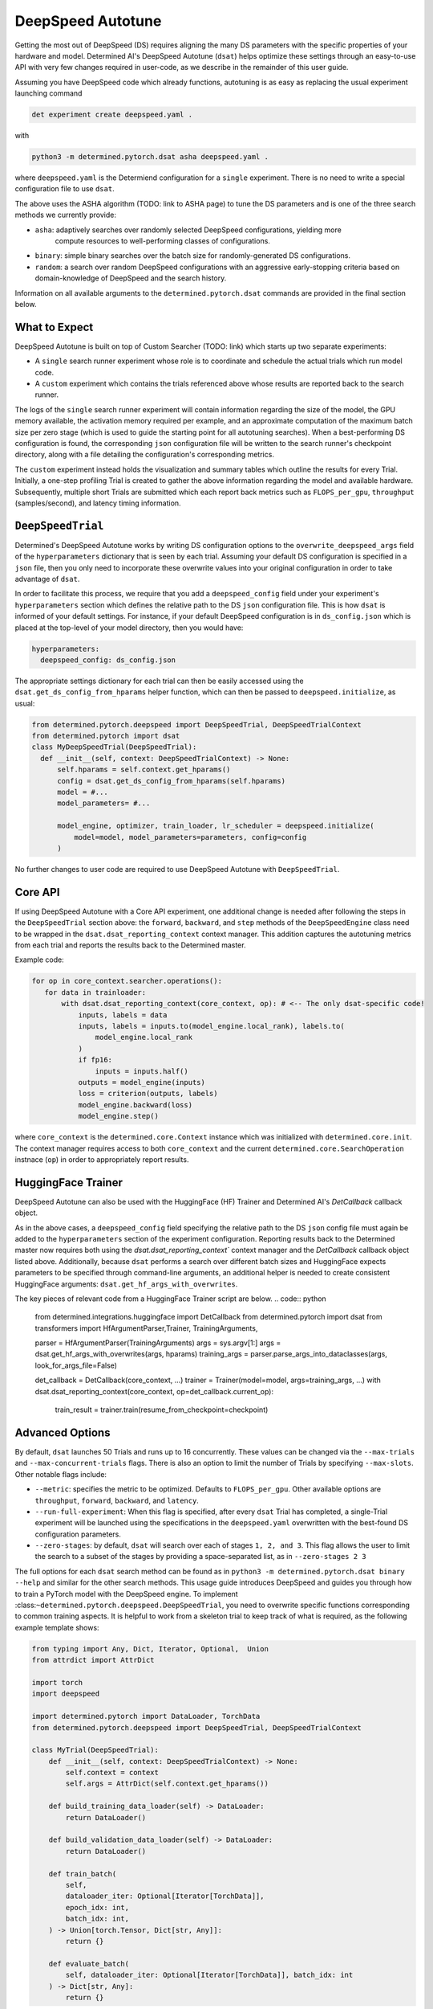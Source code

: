 .. _deepspeed-autotuning:

#######################################
DeepSpeed Autotune
#######################################

.. meta::
   :description: This user guide demonstrates how to optimize DeepSpeed parameter in order to take full advantage of the user's hardware and model.


Getting the most out of DeepSpeed (DS) requires aligning the many DS parameters with the specific
properties of your hardware and model. Determined AI's DeepSpeed Autotune (``dsat``) helps optimize these
settings through an easy-to-use API with very few changes required in user-code, as we describe
in the remainder of this user guide.
 
Assuming you have DeepSpeed code which already functions, autotuning is as easy as replacing the
usual experiment launching command 

.. code::

  det experiment create deepspeed.yaml .

with

.. code::

  python3 -m determined.pytorch.dsat asha deepspeed.yaml .

where ``deepspeed.yaml`` is the Determiend configuration for a ``single`` experiment. There is no
need to write a special configuration file to use ``dsat``.

The above uses the ASHA algorithm (TODO: link to ASHA page) to tune the DS parameters and is one
of the three search methods we currently provide:

- ``asha``: adaptively searches over randomly selected DeepSpeed configurations, yielding more
   compute resources to well-performing classes of configurations.

- ``binary``: simple binary searches over the batch size for randomly-generated DS configurations.

- ``random``: a search over random DeepSpeed configurations with an aggressive early-stopping
  criteria based on domain-knowledge of DeepSpeed and the search history.

Information on all available arguments to the ``determined.pytorch.dsat`` commands are provided in the
final section below.

What to Expect
================
DeepSpeed Autotune is built on top of Custom Searcher (TODO: link) 
which starts up two separate experiments:

* A ``single`` search runner experiment whose role is to coordinate and schedule the actual trials
  which run model code. 
* A ``custom`` experiment which contains the trials referenced above whose results are reported back
  to the search runner.

The logs of the ``single`` search runner experiment will contain information regarding the size of the model,
the GPU memory available, the activation memory required per example, and an approximate computation
of the maximum batch size per zero stage (which is used to guide the starting point for all
autotuning searches). When a best-performing DS configuration is found, the
corresponding ``json`` configuration file will be written to the search runner's checkpoint directory,
along with a file detailing the configuration's corresponding metrics.

The ``custom`` experiment instead holds the visualization and summary tables which outline the results for
every Trial. Initially, a one-step profiling Trial is created to gather the above information regarding
the model and available hardware. Subsequently, multiple short Trials are submitted which each report
back metrics such as ``FLOPS_per_gpu``, ``throughput`` (samples/second), and latency timing information.

``DeepSpeedTrial``
==================
Determined's DeepSpeed Autotune works by writing DS configuration options to the ``overwrite_deepspeed_args``
field of the ``hyperparameters`` dictionary that is seen by each trial. Assuming your default DS
configuration is specified in a ``json`` file, then you only need to incorporate
these overwrite values into your original configuration in order to take advantage of ``dsat``.

In order to facilitate this process, we require that you add a ``deepspeed_config`` field under your
experiment's ``hyperparameters`` section which defines the relative path to the DS ``json`` configuration
file. This is how ``dsat`` is informed of your default settings. For instance, if your default DeepSpeed configuration is in ``ds_config.json`` which is placed
at the top-level of your model directory, then you would have:

.. code:: yaml

   hyperparameters:
     deepspeed_config: ds_config.json

The appropriate settings dictionary for each trial can then be easily accessed using the ``dsat.get_ds_config_from_hparams`` helper
function, which can then be passed to ``deepspeed.initialize``, as usual:

.. code:: python

  from determined.pytorch.deepspeed import DeepSpeedTrial, DeepSpeedTrialContext
  from determined.pytorch import dsat
  class MyDeepSpeedTrial(DeepSpeedTrial):
    def __init__(self, context: DeepSpeedTrialContext) -> None:
        self.hparams = self.context.get_hparams()
        config = dsat.get_ds_config_from_hparams(self.hparams)
        model = #... 
        model_parameters= #... 

        model_engine, optimizer, train_loader, lr_scheduler = deepspeed.initialize(
            model=model, model_parameters=parameters, config=config
        )

No further changes to user code are required to use DeepSpeed Autotune with ``DeepSpeedTrial``.


Core API
========


If using DeepSpeed Autotune with a Core API experiment, one additional change is needed after
following the steps in the ``DeepSpeedTrial`` section above: the ``forward``, ``backward``, and ``step`` methods
of the ``DeepSpeedEngine`` class need to be wrapped in the ``dsat.dsat_reporting_context`` context
manager. This addition captures the autotuning metrics from each trial and reports the results back
to the Determined master.

Example code:

.. code:: python

   for op in core_context.searcher.operations():
      for data in trainloader:
          with dsat.dsat_reporting_context(core_context, op): # <-- The only dsat-specific code! 
              inputs, labels = data
              inputs, labels = inputs.to(model_engine.local_rank), labels.to(
                  model_engine.local_rank
              )
              if fp16:
                  inputs = inputs.half()
              outputs = model_engine(inputs)
              loss = criterion(outputs, labels)
              model_engine.backward(loss)
              model_engine.step()

where ``core_context`` is the ``determined.core.Context`` instance which was initialized with
``determined.core.init``. The context manager requires access to both ``core_context`` and the
current ``determined.core.SearchOperation`` instnace (``op``) in order to appropriately report
results.


HuggingFace Trainer
===================

DeepSpeed Autotune can also be used with the HuggingFace (HF) Trainer and Determined AI's
`DetCallback` callback object.

As in the above cases, a ``deepspeed_config`` field  specifying
the relative path to the DS ``json`` config file must again be added to the
``hyperparameters`` section of the experiment configuration. Reporting results back to the
Determined master now requires both using the `dsat.dsat_reporting_context`` context manager and 
the `DetCallback` callback object listed above.  Additionally, because ``dsat`` performs a search
over different batch sizes and HuggingFace expects parameters to be specified through command-line
arguments, an additional helper is needed to create consistent HuggingFace arguments:
``dsat.get_hf_args_with_overwrites``.

The key pieces of relevant code from a HuggingFace Trainer script are below.
.. code:: python

  from determined.integrations.huggingface import DetCallback
  from determined.pytorch import dsat
  from transformers import HfArgumentParser,Trainer, TrainingArguments,

  parser = HfArgumentParser(TrainingArguments)
  args = sys.argv[1:]
  args = dsat.get_hf_args_with_overwrites(args, hparams)
  training_args = parser.parse_args_into_dataclasses(args, look_for_args_file=False)

  det_callback = DetCallback(core_context, ...)
  trainer = Trainer(model=model, args=training_args, ...)
  with dsat.dsat_reporting_context(core_context, op=det_callback.current_op):
      train_result = trainer.train(resume_from_checkpoint=checkpoint)


Advanced Options
================


By default, ``dsat`` launches 50 Trials and runs up to 16 concurrently. These values can be changed via
the ``--max-trials`` and ``--max-concurrent-trials`` flags. There is also an option to limit the number
of Trials by specifying ``--max-slots``. Other notable flags include:

- ``--metric``: specifies the metric to be optimized. Defaults to ``FLOPS_per_gpu``. Other available options
  are ``throughput``, ``forward``, ``backward``, and ``latency``.

- ``--run-full-experiment``: When this flag is specified, after every ``dsat`` Trial has completed, a
  single-Trial experiment will be launched using the specifications in the ``deepspeed.yaml`` overwritten
  with the best-found DS configuration parameters.

- ``--zero-stages``: by default, ``dsat`` will search over each of stages ``1, 2, and 3``. This flag allows the
  user to limit the search to a subset of the stages by providing a space-separated list, as in ``--zero-stages 2 3``

The full options for each ``dsat`` search method can be found as in ``python3 -m determined.pytorch.dsat binary --help`` and similar for the other search methods.
This usage guide introduces DeepSpeed and guides you through how to train a PyTorch model with the
DeepSpeed engine. To implement :class:``~determined.pytorch.deepspeed.DeepSpeedTrial``, you need to
overwrite specific functions corresponding to common training aspects. It is helpful to work from a
skeleton trial to keep track of what is required, as the following example template shows:

.. code:: python

   from typing import Any, Dict, Iterator, Optional,  Union
   from attrdict import AttrDict

   import torch
   import deepspeed

   import determined.pytorch import DataLoader, TorchData
   from determined.pytorch.deepspeed import DeepSpeedTrial, DeepSpeedTrialContext

   class MyTrial(DeepSpeedTrial):
       def __init__(self, context: DeepSpeedTrialContext) -> None:
           self.context = context
           self.args = AttrDict(self.context.get_hparams())

       def build_training_data_loader(self) -> DataLoader:
           return DataLoader()

       def build_validation_data_loader(self) -> DataLoader:
           return DataLoader()

       def train_batch(
           self,
           dataloader_iter: Optional[Iterator[TorchData]],
           epoch_idx: int,
           batch_idx: int,
       ) -> Union[torch.Tensor, Dict[str, Any]]:
           return {}

       def evaluate_batch(
           self, dataloader_iter: Optional[Iterator[TorchData]], batch_idx: int
       ) -> Dict[str, Any]:
           return {}

The DeepSpeed API organizes training routines into common steps like creating the data loaders and
training and evaluating the model. The provided template shows the function signatures, including
the expected return types, for these methods.

Because DeepSpeed is built on top of PyTorch, there are many similarities between the API for
:class:`~determined.pytorch.PyTorchTrial` and :class:`~determined.pytorch.deepspeed.DeepSpeedTrial`.
The following steps show you how to implement each of the
:class:`~determined.pytorch.deepspeed.DeepSpeedTrial` methods beginning with training objects
initialization.

***************************************************
 Step 1- Configure and Initialize Training Objects
***************************************************

DeepSpeed training initialization consists of two steps:

#. Initialize the distributed backend.
#. Create the DeepSpeed model engine.

Refer to the `DeepSpeed Getting Started guide
<https://www.deepspeed.ai/getting-started/#writing-deepspeed-models/>`_ for more information.

Outside of Determined, this is typically done in the following way:

.. code:: python

   deepspeed.init_distributed(dist_backend=args.backend)
   net = ...
   model_engine, optimizer, lr_scheduler, _ = deepspeed.initialize(args=args, net=net, ...)

:class:`~determined.pytorch.deepspeed.DeepSpeedTrial` automatically initializes the distributed
training backend so all you need to do is initialize the model engine and other training objects in
the :class:`~determined.pytorch.deepspeed.DeepSpeedTrial`
:meth:`~determined.pytorch.deepspeed.DeepSpeedTrial.__init__` method.

Configuration
=============

DeepSpeed behavior during training is configured by passing arguments when initializing the model
engine. This can be done in two ways:

-  Using a configuration file specified as an argument with a field named ``deepspeed_config``.
-  Using a dictionary, which is passed in directly when initializing a model engine.

Both approaches can be used in combination with the Determined experiment configuration. See the
`DeepSpeed documentation <https://www.deepspeed.ai/docs/config-json/>`_ for more information on what
can be specified in the configuration.

If you want to use a DeepSpeed configuration file, the hyperparameters section can be used as
arguments to pass to ``deepspeed.initialize``. For example, if the DeepSpeed configuration file is
named ``ds_config.json``, the hyperparameter section of the Determined experiment configuration is:

.. code:: yaml

   hyperparameters:
     deepspeed_config: ds_config.json
     ...

If you want to overwrite some values in an existing DeepSpeed configuration file, use
:meth:`~determined.pytorch.dsat.overwrite_deepspeed_config` and an experiment configuration similar
to:

.. code:: yaml

   hyperparameters:
     deepspeed_config: ds_config.json
     overwrite_deepspeed_args:
         train_batch_size: 16
         optimizer:
           params:
             lr: 0.005
     ...

If you want to use a dictionary directly, specify a DeepSpeed configuration dictionary in the
hyperparameters section:

.. code:: yaml

   hyperparameters:
     optimizer:
       type: Adam
       params:
         betas:
           - 0.8
           - 0.999
         eps: 1.0e-08
         lr: 0.001
         weight_decay: 3.0e-07
     train_batch_size: 16
     zero_optimization:
       stage: 0
       allgather_bucket_size: 50000000
       allgather_partitions: true
       contiguous_gradients: true
       cpu_offload: false
       overlap_comm: true
       reduce_bucket_size: 50000000
       reduce_scatter: true

Initialization
==============

After configuration, you can initialize the model engine in the
:class:`~determined.pytorch.deepspeed.DeepSpeedTrial`. The following example corresponds to the
experiment configuration above, with a field in the ``hyperparameters`` section named
``overwrite_deepspeed_args``.

.. code:: python

   class MyTrial(DeepSpeedTrial):
       def __init__(self, context: DeepSpeedTrialContext) -> None:
           self.context = context
           self.args = AttrDict(self.context.get_hparams())

           model = Net(self.args)
           ds_config = overwrite_deepspeed_config(
               self.args.deepspeed_config, self.args.get("overwrite_deepspeed_args", {})
           )
           parameters = filter(lambda p: p.requires_grad, model.parameters())
           model_engine, __, __, __ = deepspeed.initialize(
               model=model, model_parameters=parameters, config=ds_config
           )
           self.model_engine = self.context.wrap_model_engine(model_engine)

After the model engine is initialized, you need to register it with Determined by calling
:meth:`~determined.pytorch.deepspeed.DeepSpeedTrialContext.wrap_model_engine`. Differing from
PyTorchTrial, you do not need to register the optimizer or learning rate scheduler with Determined
because both are attributes of the model engine.

If you want to use pipeline parallelism with a given model, pass layers of the model for
partitioning to the DeepSpeed PipelineModule before creating the pipeline model engine:

.. code:: python

   net = ...
   net = deepspeed.PipelineModule(
       layers=get_layers(net),
       loss_fn=torch.nn.CrossEntropyLoss(),
       num_stages=args.pipeline_parallel_size,
       ...,
   )

********************
 Step 2 - Load Data
********************

The next step is to build the data loader used for training and validation. The same process is used
to download the data :ref:`for PyTorchTrial <pytorch-downloading-data>`. :ref:`Building the data
loaders <pytorch-data-loading>` is also similar, except for the batch size specification for the
returned data loaders, which differs because the DeepSpeed model engines automatically handle
gradient aggregation.

Automatic gradient aggregation in DeepSpeed is specified in `configuration fields
<https://www.deepspeed.ai/docs/config-json/#batch-size-related-parameters/>`_:

-  ``train_batch_size``
-  ``train_micro_batch_size``
-  ``gradient_accumulation_steps``

which are related as follows:

.. code::

   train_batch_size = train_micro_batch_size * gradient_accumulation_steps * data_parallel_size,

where ``data_parallel_size`` is the number of model replicas across all GPUs used during training.
Therefore, a single train batch consists of multiple micro batches, specified by the
``gradient_accumulation_steps`` argument. Given a model parallelization scheme, you can specify two
fields and the third can be inferred.

The DeepSpeed model engines assume the model is processing micro batches and automatically handle
stepping the optimizer and learning rate scheduler every ``gradient_accumulation_steps`` micro
batches. This means that the ``build_training_data_loader`` should return batches of size
``train_micro_batch_size_per_gpu``. In most cases, ``build_validation_data_loader`` also returns
batches of size ``train_micro_batch_size_per_gpu``.

If you want exact epoch boundaries to be respected, the number of micro batches in the training data
loader should be divisible by ``gradient_accumulation_steps``.

If you are using pipeline parallelism, the validation data loader needs to have at least
``gradient_accumulation_steps`` worth of batches.

**********************************
 Step 3 - Training and Evaluation
**********************************

This step covers the training and evaluation routine for the standard data parallel model engine and
the pipeline parallel engine available in DeepSpeed.

After you create the DeepSpeed model engine and data loaders, define the training and evaluation
routines for the :class:`~determined.pytorch.deepspeed.DeepSpeedTrial`. Differing from
:class:`~determined.pytorch.PyTorchTrial`,
:meth:`~determined.pytorch.deepspeed.DeepSpeedTrial.train_batch` and
:meth:`~determined.pytorch.deepspeed.DeepSpeedTrial.evaluate_batch` take an iterator over the
corresponding data loader built from
:meth:`~determined.pytorch.deepspeed.DeepSpeedTrial.build_training_data_loader` and
:meth:`~determined.pytorch.deepspeed.DeepSpeedTrial.build_validation_dataloader` instead of a batch.

Data Parallel Training
======================

For data parallel training, only, the training and evaluation routines are:

.. code:: python

   def train_batch(
       self,
       dataloader_iter: Optional[Iterator[TorchData]],
       epoch_idx: int,
       batch_idx: int,
   ) -> Union[torch.Tensor, Dict[str, Any]]:
       inputs = self.context.to_device(next(dataloader_iter))
       loss = self.model_engine(inputs)
       self.model_engine.backward(loss)
       self.model_engine.step()
       return {"loss": loss}


   def evaluate_batch(
       self, dataloader_iter: Optional[Iterator[TorchData]], batch_idx: int
   ) -> Dict[str, Any]:
       inputs = self.context.to_device(next(dataloader_iter))
       loss = self.model_engine(inputs)
       return {"loss": loss}

You need to manually get a batch from the iterator and move it to the GPU using the provided
:meth:`~determined.pytorch.deepspeed.DeepSpeedTrialContext.to_device` helper function, which knows
the GPU assigned to a given distributed training process.

Pipeline Parallel Training
==========================

When using pipeline parallelism, the forward and backward steps during training are combined into a
single function call because DeepSpeed automatically interleaves multiple micro batches for
processing in a single training step. In this case, there is no need to manually get a batch from
the ``dataloader_iter`` iterator because the pipeline model engine requests it as needed while
interleaving micro batches:

.. code:: python

   def train_batch(
       self,
       dataloader_iter: Optional[Iterator[TorchData]],
       epoch_idx: int,
       batch_idx: int,
   ) -> Union[torch.Tensor, Dict[str, Any]]:
       loss = self.model_engine.train_batch()
       return {"loss": loss}


   def evaluate_batch(
       self, dataloader_iter: Optional[Iterator[TorchData]], batch_idx: int
   ) -> Dict[str, Any]:
       loss = self.model_engine.eval_batch()
       return {"loss": loss}

*****************************
 Known DeepSpeed Constraints
*****************************

Some DeepSpeed constraints are inherited concerning supported feature compatibility:

-  Pipeline parallelism can only be combined with Zero Redundancy Optimizer (ZeRO) stage 1.
-  Parameter offloading is only supported with ZeRO stage 3.
-  Optimizer offloading is only supported with ZeRO stage 2 and 3.
